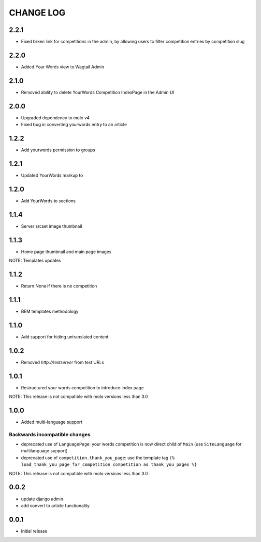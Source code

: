 CHANGE LOG
==========

2.2.1
-----
- Fixed brken link for competitions in the admin, by allowing users to filter competition entries by competition slug

2.2.0
-----
- Added Your Words view to Wagtail Admin

2.1.0
-----
- Removed ability to delete YourWords Competition IndexPage in the Admin UI

2.0.0
-----
- Upgraded dependency to molo v4
- Fixed bug in converting yourwords entry to an article

1.2.2
-----
- Add yourwords permission to groups

1.2.1
-----
- Updated YourWords markup to

1.2.0
-----
- Add YourWords to sections

1.1.4
-----
- Server srcset image thumbnail

1.1.3
-----
- Home page thumbnail and main page images

NOTE: Templates updates

1.1.2
-----
- Return None if there is no competition

1.1.1
-----
- BEM templates methodology

1.1.0
-----
- Add support for hiding untranslated content

1.0.2
-----
- Removed `http://testserver` from test URLs

1.0.1
-----

- Restructured your words competition to introduce index page

NOTE: This release is not compatible with molo versions less than 3.0

1.0.0
-----

- Added multi-language support

Backwards incompatible changes
~~~~~~~~~~~~~~~~~~~~~~~~~~~~~~
- deprecated use of ``LanguagePage``: your words competition is now direct child of ``Main`` (use ``SiteLanguage`` for multilanguage support)
- deprecated use of ``competition.thank_you_page``: use the template tag ``{% load_thank_you_page_for_competition competition as thank_you_pages %}``

NOTE: This release is not compatible with molo versions less than 3.0

0.0.2
-----
- update django admin
- add convert to article functionality

0.0.1
-----
- initial release
